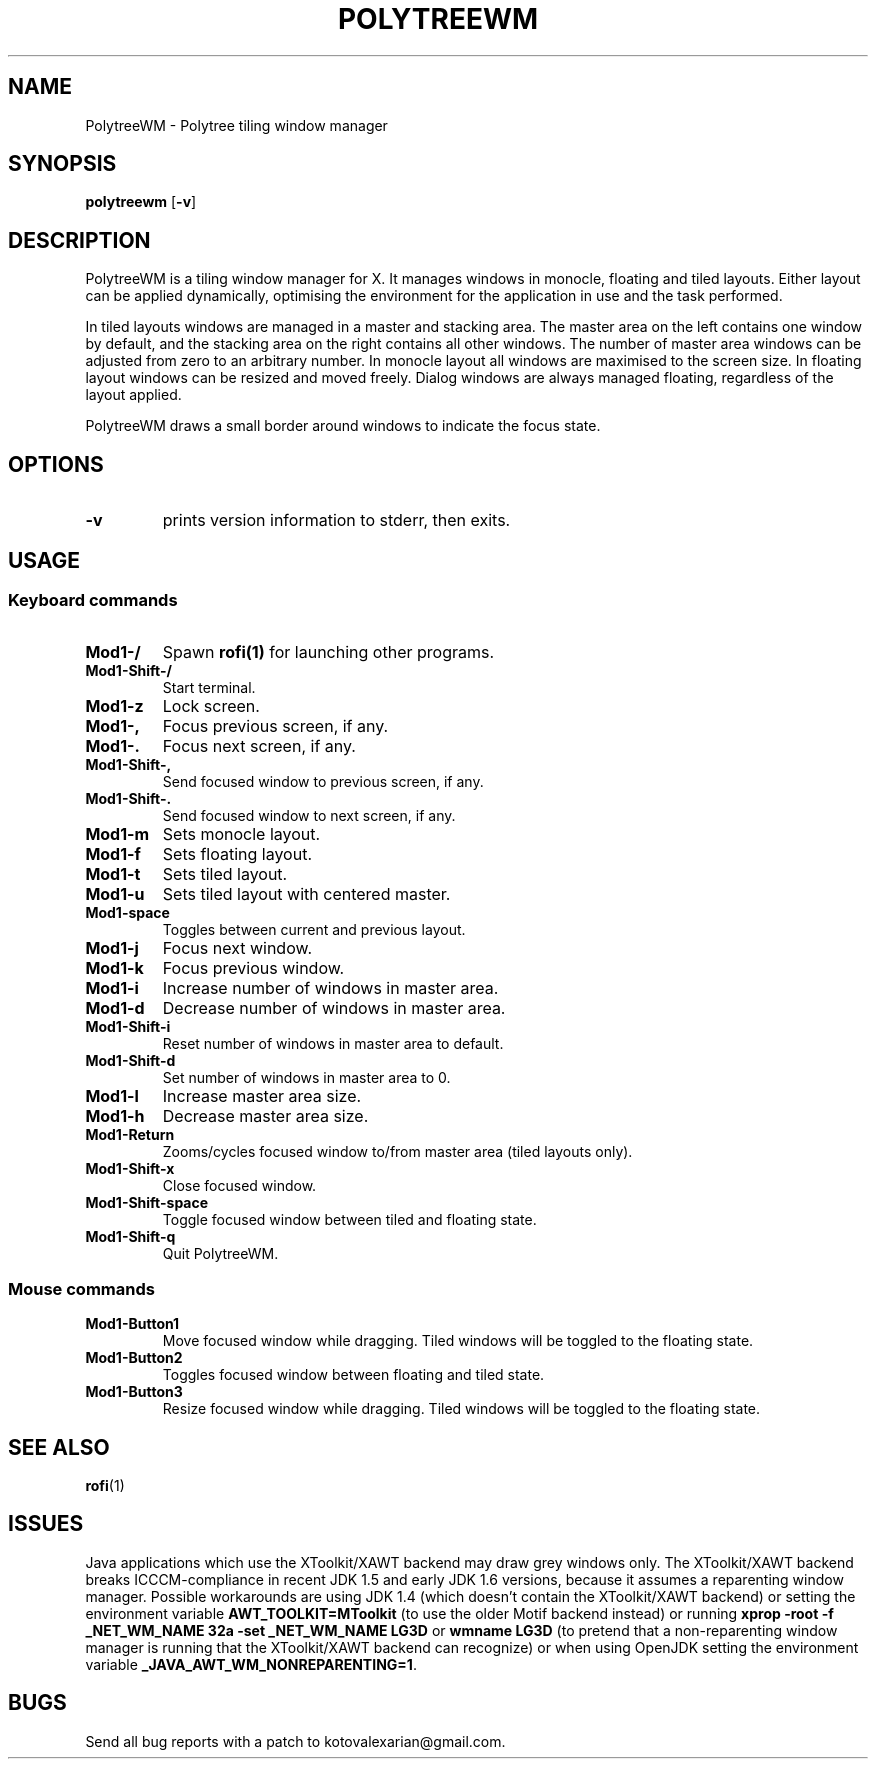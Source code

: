 .TH POLYTREEWM 1 polytreewm\-VERSION
.SH NAME
PolytreeWM \- Polytree tiling window manager
.SH SYNOPSIS
.B polytreewm
.RB [ \-v ]
.SH DESCRIPTION
PolytreeWM is a tiling window manager for X. It manages windows in monocle,
floating and tiled layouts. Either layout can be applied dynamically, optimising
the environment for the application in use and the task performed.
.P
In tiled layouts windows are managed in a master and stacking area. The master
area on the left contains one window by default, and the stacking area on the
right contains all other windows. The number of master area windows can be
adjusted from zero to an arbitrary number. In monocle layout all windows are
maximised to the screen size. In floating layout windows can be resized and
moved freely. Dialog windows are always managed floating, regardless of the
layout applied.
.P
PolytreeWM draws a small border around windows to indicate the focus state.
.SH OPTIONS
.TP
.B \-v
prints version information to stderr, then exits.
.SH USAGE
.SS Keyboard commands
.TP
.B Mod1\-/
Spawn
.BR rofi(1)
for launching other programs.
.TP
.B Mod1\-Shift\-/
Start terminal.
.TP
.B Mod1\-z
Lock screen.
.TP
.B Mod1\-,
Focus previous screen, if any.
.TP
.B Mod1\-.
Focus next screen, if any.
.TP
.B Mod1\-Shift\-,
Send focused window to previous screen, if any.
.TP
.B Mod1\-Shift\-.
Send focused window to next screen, if any.
.TP
.B Mod1\-m
Sets monocle layout.
.TP
.B Mod1\-f
Sets floating layout.
.TP
.B Mod1\-t
Sets tiled layout.
.TP
.B Mod1\-u
Sets tiled layout with centered master.
.TP
.B Mod1\-space
Toggles between current and previous layout.
.TP
.B Mod1\-j
Focus next window.
.TP
.B Mod1\-k
Focus previous window.
.TP
.B Mod1\-i
Increase number of windows in master area.
.TP
.B Mod1\-d
Decrease number of windows in master area.
.TP
.B Mod1\-Shift\-i
Reset number of windows in master area to default.
.TP
.B Mod1\-Shift\-d
Set number of windows in master area to 0.
.TP
.B Mod1\-l
Increase master area size.
.TP
.B Mod1\-h
Decrease master area size.
.TP
.B Mod1\-Return
Zooms/cycles focused window to/from master area (tiled layouts only).
.TP
.B Mod1\-Shift\-x
Close focused window.
.TP
.B Mod1\-Shift\-space
Toggle focused window between tiled and floating state.
.TP
.B Mod1\-Shift\-q
Quit PolytreeWM.
.SS Mouse commands
.TP
.B Mod1\-Button1
Move focused window while dragging. Tiled windows will be toggled to the floating state.
.TP
.B Mod1\-Button2
Toggles focused window between floating and tiled state.
.TP
.B Mod1\-Button3
Resize focused window while dragging. Tiled windows will be toggled to the floating state.
.SH SEE ALSO
.BR rofi (1)
.SH ISSUES
Java applications which use the XToolkit/XAWT backend may draw grey windows
only. The XToolkit/XAWT backend breaks ICCCM-compliance in recent JDK 1.5 and early
JDK 1.6 versions, because it assumes a reparenting window manager. Possible workarounds
are using JDK 1.4 (which doesn't contain the XToolkit/XAWT backend) or setting the
environment variable
.BR AWT_TOOLKIT=MToolkit
(to use the older Motif backend instead) or running
.B xprop -root -f _NET_WM_NAME 32a -set _NET_WM_NAME LG3D
or
.B wmname LG3D
(to pretend that a non-reparenting window manager is running that the
XToolkit/XAWT backend can recognize) or when using OpenJDK setting the environment variable
.BR _JAVA_AWT_WM_NONREPARENTING=1 .
.SH BUGS
Send all bug reports with a patch to kotovalexarian@gmail.com.
